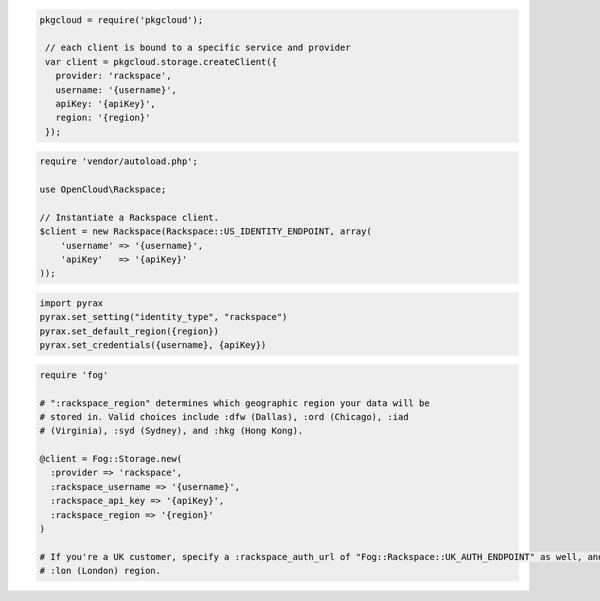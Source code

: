 .. code-block:: csharp

.. code-block:: java

.. code-block:: javascript

   pkgcloud = require('pkgcloud');

    // each client is bound to a specific service and provider
    var client = pkgcloud.storage.createClient({
      provider: 'rackspace',
      username: '{username}',
      apiKey: '{apiKey}',
      region: '{region}'
    });

.. code-block:: php

    require 'vendor/autoload.php';

    use OpenCloud\Rackspace;

    // Instantiate a Rackspace client.
    $client = new Rackspace(Rackspace::US_IDENTITY_ENDPOINT, array(
        'username' => '{username}',
        'apiKey'   => '{apiKey}'
    ));

.. code-block:: python

  import pyrax
  pyrax.set_setting("identity_type", "rackspace")
  pyrax.set_default_region({region})
  pyrax.set_credentials({username}, {apiKey})

.. code-block:: ruby

  require 'fog'

  # ":rackspace_region" determines which geographic region your data will be
  # stored in. Valid choices include :dfw (Dallas), :ord (Chicago), :iad
  # (Virginia), :syd (Sydney), and :hkg (Hong Kong).

  @client = Fog::Storage.new(
    :provider => 'rackspace',
    :rackspace_username => '{username}',
    :rackspace_api_key => '{apiKey}',
    :rackspace_region => '{region}'
  )

  # If you're a UK customer, specify a :rackspace_auth_url of "Fog::Rackspace::UK_AUTH_ENDPOINT" as well, and use the
  # :lon (London) region.
  
.. code-block:: curl
    # Export the publicURL for Identity to the publicUrl variable:
    $ export publicUrl="https:#iad.images.api.rackspacecloud.com/v2/123456"
    #
    # To authenticate, use your Rackspace Cloud Account user name and API key:
    $ curl -s $publicUrl/tokens -X 'POST' \
        -d '{"auth":{"RAX-KSKEY:apiKeyCredentials":{"username":"{username}", "apiKey":"{apiKey}"}}}' \
        -H "Content-Type: application/json" | python -m json.tool
    # NOTE: {username} and {apiKey} are placeholders: 
    # Replace them with actual values and do not enclose the values with {}.
    #
    # Export your authentication token to the token environment variable.
    $ export TOKEN="101010101010101010101010"
    #
    # To perform Cloud Files operations, export the publicURL for cloudFiles 
    # to the publicUrlFiles variable:
    $ export publicUrlFiles="https://storage101.dfw1.clouddrive.com/v1/123456"
    #
    # To perform Cloud Files CDN operations, export the publicURL for 
    # cloudFilesCDN to the publicUrlCDN variable:
    $ export publicUrlCDN="https://cdn1.clouddrive.com/v1/123456"
